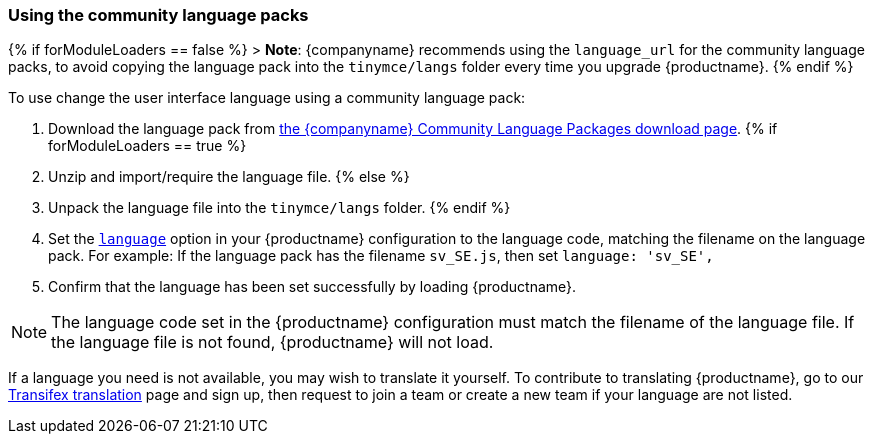 === Using the community language packs

{% if forModuleLoaders == false %}
> *Note*: {companyname} recommends using the `language_url` for the community language packs, to avoid copying the language pack into the `tinymce/langs` folder every time you upgrade {productname}.
{% endif %}

To use change the user interface language using a community language pack:

. Download the language pack from link:{gettiny}/language-packages/[the {companyname} Community Language Packages download page].
{% if forModuleLoaders == true %}
. Unzip and import/require the language file.
{% else %}
. Unpack the language file into the `tinymce/langs` folder.
{% endif %}
. Set the link:{baseurl}/configure/localization/#language[`language`] option in your {productname} configuration to the language code, matching the filename on the language pack. For example: If the language pack has the filename `sv_SE.js`, then set `language: 'sv_SE',`
. Confirm that the language has been set successfully by loading {productname}.

NOTE: The language code set in the {productname} configuration must match the filename of the language file. If the language file is not found, {productname} will not load.

If a language you need is not available, you may wish to translate it yourself. To contribute to translating {productname}, go to our https://www.transifex.com/projects/p/tinymce/[Transifex translation] page and sign up, then request to join a team or create a new team if your language are not listed.
